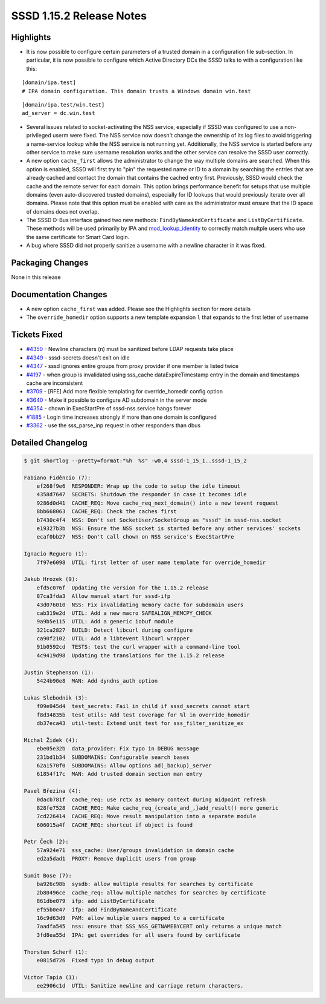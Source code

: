 SSSD 1.15.2 Release Notes
=========================

Highlights
----------

-  It is now possible to configure certain parameters of a trusted domain in a configuration file sub-section. In particular, it is now possible to configure which Active Directory DCs the SSSD talks to with a configuration like this:

..

::

       [domain/ipa.test]
       # IPA domain configuration. This domain trusts a Windows domain win.test

..

::

       [domain/ipa.test/win.test]
       ad_server = dc.win.test

..

-  Several issues related to socket-activating the NSS service, especially if SSSD was configured to use a non-privileged userm were fixed. The NSS service now doesn't change the ownership of its log files to avoid triggering a name-service lookup while the NSS service is not running yet. Additionally, the NSS service is started before any other service to make sure username resolution works and the other service can resolve the SSSD user correctly.
-  A new option ``cache_first`` allows the administrator to change the way multiple domains are searched. When this option is enabled, SSSD will first try to "pin" the requested name or ID to a domain by searching the entries that are already cached and contact the domain that contains the cached entry first. Previously, SSSD would check the cache and the remote server for each domain. This option brings performance benefit for setups that use multiple domains (even auto-discovered trusted domains), especially for ID lookups that would previously iterate over all domains. Please note that this option must be enabled with care as the administrator must ensure that the ID space of domains does not overlap.
-  The SSSD D-Bus interface gained two new methods: ``FindByNameAndCertificate`` and ``ListByCertificate``. These methods will be used primarily by IPA and `mod_lookup_identity <https://github.com/adelton/mod_lookup_identity/>`_ to correctly match multple users who use the same certificate for Smart Card login.
-  A bug where SSSD did not properly sanitize a username with a newline character in it was fixed.

Packaging Changes
-----------------

None in this release

Documentation Changes
---------------------

-  A new option ``cache_first`` was added. Please see the Highlights section for more details
-  The ``override_homedir`` option supports a new template expansion ``l`` that expands to the first letter of username

Tickets Fixed
-------------

-  `#4350 <https://github.com/SSSD/sssd/issues/4350>`_ - Newline characters (n) must be sanitized before LDAP requests take place
-  `#4349 <https://github.com/SSSD/sssd/issues/4349>`_ - sssd-secrets doesn't exit on idle
-  `#4347 <https://github.com/SSSD/sssd/issues/4347>`_ - sssd ignores entire groups from proxy provider if one member is listed twice
-  `#4197 <https://github.com/SSSD/sssd/issues/4197>`_ - when group is invalidated using sss_cache dataExpireTimestamp entry in the domain and timestamps cache are inconsistent
-  `#3709 <https://github.com/SSSD/sssd/issues/3709>`_ - [RFE] Add more flexible templating for override_homedir config option
-  `#3640 <https://github.com/SSSD/sssd/issues/3640>`_ - Make it possible to configure AD subdomain in the server mode
-  `#4354 <https://github.com/SSSD/sssd/issues/4354>`_ - chown in ExecStartPre of sssd-nss.service hangs forever
-  `#1885 <https://github.com/SSSD/sssd/issues/1885>`_ - Login time increases strongly if more than one domain is configured
-  `#3362 <https://github.com/SSSD/sssd/issues/3362>`_ - use the sss_parse_inp request in other responders than dbus


Detailed Changelog
------------------

.. code-block:: release-notes-shortlog

    $ git shortlog --pretty=format:"%h  %s" -w0,4 sssd-1_15_1..sssd-1_15_2

    Fabiano Fidêncio (7):
        ef268f9e6  RESPONDER: Wrap up the code to setup the idle timeout
        4358d7647  SECRETS: Shutdown the responder in case it becomes idle
        9286d0d41  CACHE_REQ: Move cache_req_next_domain() into a new tevent request
        8bb668063  CACHE_REQ: Check the caches first
        b7430c4f4  NSS: Don't set SocketUser/SocketGroup as "sssd" in sssd-nss.socket
        e19327b3b  NSS: Ensure the NSS socket is started before any other services' sockets
        ecaf0bb27  NSS: Don't call chown on NSS service's ExecStartPre

    Ignacio Reguero (1):
        7f97e6098  UTIL: first letter of user name template for override_homedir

    Jakub Hrozek (9):
        efd5c076f  Updating the version for the 1.15.2 release
        87ca3fda3  Allow manual start for sssd-ifp
        43d076010  NSS: Fix invalidating memory cache for subdomain users
        cab319e2d  UTIL: Add a new macro SAFEALIGN_MEMCPY_CHECK
        9a9b5e115  UTIL: Add a generic iobuf module
        321ca2827  BUILD: Detect libcurl during configure
        ca90f2102  UTIL: Add a libtevent libcurl wrapper
        91b0592cd  TESTS: test the curl wrapper with a command-line tool
        4c9419d98  Updating the translations for the 1.15.2 release

    Justin Stephenson (1):
        5424b90e8  MAN: Add dyndns_auth option

    Lukas Slebodnik (3):
        f09e045d4  test_secrets: Fail in child if sssd_secrets cannot start
        f8d34835b  test_utils: Add test coverage for %l in override_homedir
        db37eca43  util-test: Extend unit test for sss_filter_sanitize_ex

    Michal Židek (4):
        ebe05e32b  data_provider: Fix typo in DEBUG message
        231bd1b34  SUBDOMAINS: Configurable search bases
        62a1570f0  SUBDOMAINS: Allow options ad(_backup)_server
        61854f17c  MAN: Add trusted domain section man entry

    Pavel Březina (4):
        0dacb781f  cache_req: use rctx as memory context during midpoint refresh
        828fe7528  CACHE_REQ: Make cache_req_{create_and_,}add_result() more generic
        7cd226414  CACHE_REQ: Move result manipulation into a separate module
        606015a4f  CACHE_REQ: shortcut if object is found

    Petr Čech (2):
        57a924e71  sss_cache: User/groups invalidation in domain cache
        ed2a5dad1  PROXY: Remove duplicit users from group

    Sumit Bose (7):
        ba926c98b  sysdb: allow multiple results for searches by certificate
        2b80496ce  cache_req: allow multiple matches for searches by certificate
        861dbe079  ifp: add ListByCertificate
        ef55b0e47  ifp: add FindByNameAndCertificate
        16c9d63d9  PAM: allow muliple users mapped to a certificate
        7aadfa545  nss: ensure that SSS_NSS_GETNAMEBYCERT only returns a unique match
        3fd8ea55d  IPA: get overrides for all users found by certificate

    Thorsten Scherf (1):
        e0815d726  Fixed typo in debug output

    Victor Tapia (1):
        ee2906c1d  UTIL: Sanitize newline and carriage return characters.
